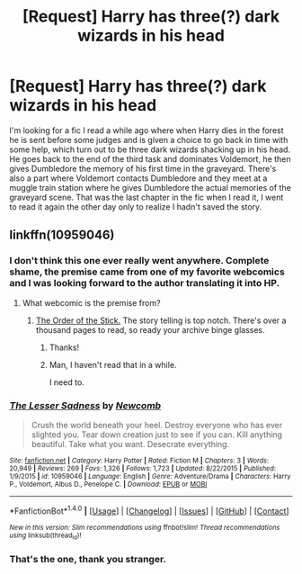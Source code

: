 #+TITLE: [Request] Harry has three(?) dark wizards in his head

* [Request] Harry has three(?) dark wizards in his head
:PROPERTIES:
:Author: Cerenium89
:Score: 8
:DateUnix: 1508717726.0
:DateShort: 2017-Oct-23
:FlairText: Request
:END:
I'm looking for a fic I read a while ago where when Harry dies in the forest he is sent before some judges and is given a choice to go back in time with some help, which turn out to be three dark wizards shacking up in his head. He goes back to the end of the third task and dominates Voldemort, he then gives Dumbledore the memory of his first time in the graveyard. There's also a part where Voldemort contacts Dumbledore and they meet at a muggle train station where he gives Dumbledore the actual memories of the graveyard scene. That was the last chapter in the fic when I read it, I went to read it again the other day only to realize I hadn't saved the story.


** linkffn(10959046)
:PROPERTIES:
:Author: deirox
:Score: 3
:DateUnix: 1508718095.0
:DateShort: 2017-Oct-23
:END:

*** I don't think this one ever really went anywhere. Complete shame, the premise came from one of my favorite webcomics and I was looking forward to the author translating it into HP.
:PROPERTIES:
:Author: Averant
:Score: 7
:DateUnix: 1508718594.0
:DateShort: 2017-Oct-23
:END:

**** What webcomic is the premise from?
:PROPERTIES:
:Author: vaiire
:Score: 1
:DateUnix: 1508723585.0
:DateShort: 2017-Oct-23
:END:

***** [[http://www.giantitp.com/comics/oots0001.html][The Order of the Stick.]] The story telling is top notch. There's over a thousand pages to read, so ready your archive binge glasses.
:PROPERTIES:
:Author: Averant
:Score: 4
:DateUnix: 1508724423.0
:DateShort: 2017-Oct-23
:END:

****** Thanks!
:PROPERTIES:
:Author: vaiire
:Score: 1
:DateUnix: 1508726352.0
:DateShort: 2017-Oct-23
:END:


****** Man, I haven't read that in a while.

I need to.
:PROPERTIES:
:Author: ulobmoga
:Score: 1
:DateUnix: 1508865166.0
:DateShort: 2017-Oct-24
:END:


*** [[http://www.fanfiction.net/s/10959046/1/][*/The Lesser Sadness/*]] by [[https://www.fanfiction.net/u/4727972/Newcomb][/Newcomb/]]

#+begin_quote
  Crush the world beneath your heel. Destroy everyone who has ever slighted you. Tear down creation just to see if you can. Kill anything beautiful. Take what you want. Desecrate everything.
#+end_quote

^{/Site/: [[http://www.fanfiction.net/][fanfiction.net]] *|* /Category/: Harry Potter *|* /Rated/: Fiction M *|* /Chapters/: 3 *|* /Words/: 20,949 *|* /Reviews/: 269 *|* /Favs/: 1,326 *|* /Follows/: 1,723 *|* /Updated/: 8/22/2015 *|* /Published/: 1/9/2015 *|* /id/: 10959046 *|* /Language/: English *|* /Genre/: Adventure/Drama *|* /Characters/: Harry P., Voldemort, Albus D., Penelope C. *|* /Download/: [[http://www.ff2ebook.com/old/ffn-bot/index.php?id=10959046&source=ff&filetype=epub][EPUB]] or [[http://www.ff2ebook.com/old/ffn-bot/index.php?id=10959046&source=ff&filetype=mobi][MOBI]]}

--------------

*FanfictionBot*^{1.4.0} *|* [[[https://github.com/tusing/reddit-ffn-bot/wiki/Usage][Usage]]] | [[[https://github.com/tusing/reddit-ffn-bot/wiki/Changelog][Changelog]]] | [[[https://github.com/tusing/reddit-ffn-bot/issues/][Issues]]] | [[[https://github.com/tusing/reddit-ffn-bot/][GitHub]]] | [[[https://www.reddit.com/message/compose?to=tusing][Contact]]]

^{/New in this version: Slim recommendations using/ ffnbot!slim! /Thread recommendations using/ linksub(thread_id)!}
:PROPERTIES:
:Author: FanfictionBot
:Score: 1
:DateUnix: 1508718135.0
:DateShort: 2017-Oct-23
:END:


*** That's the one, thank you stranger.
:PROPERTIES:
:Author: Cerenium89
:Score: 1
:DateUnix: 1508718247.0
:DateShort: 2017-Oct-23
:END:
